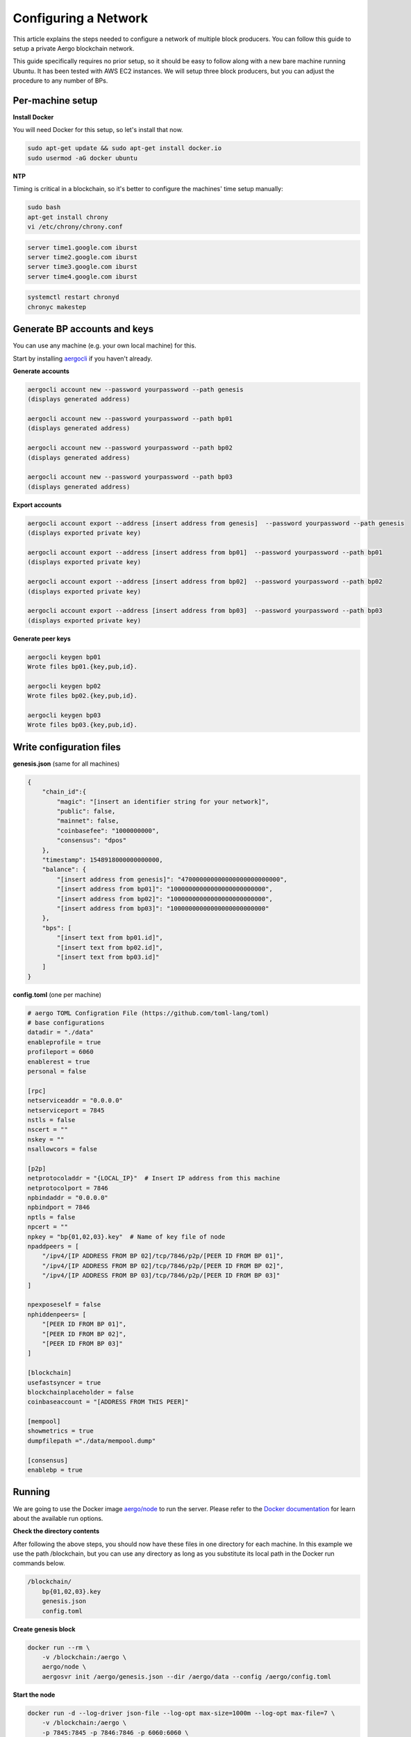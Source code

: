 Configuring a Network
=====================

This article explains the steps needed to configure a network of multiple block producers.
You can follow this guide to setup a private Aergo blockchain network.

This guide specifically requires no prior setup, so it should be easy to follow along with a new bare machine running Ubuntu.
It has been tested with AWS EC2 instances. We will setup three block producers, but you can adjust the procedure to any number of BPs.

Per-machine setup
-----------------

**Install Docker**

You will need Docker for this setup, so let's install that now.

.. code-block:: shell

    sudo apt-get update && sudo apt-get install docker.io
    sudo usermod -aG docker ubuntu

**NTP**

Timing is critical in a blockchain, so it's better to configure the machines' time setup manually:

.. code-block:: shell

    sudo bash
    apt-get install chrony
    vi /etc/chrony/chrony.conf

.. code-block:: text

    server time1.google.com iburst
    server time2.google.com iburst
    server time3.google.com iburst
    server time4.google.com iburst

.. code-block:: shell

    systemctl restart chronyd    
    chronyc makestep

Generate BP accounts and keys
-----------------------------

You can use any machine (e.g. your own local machine) for this.

Start by installing `aergocli <../tools/aergocli.html>`__ if you haven't already.

**Generate accounts**

.. code-block:: shell

    aergocli account new --password yourpassword --path genesis
    (displays generated address)

    aergocli account new --password yourpassword --path bp01
    (displays generated address)

    aergocli account new --password yourpassword --path bp02
    (displays generated address)

    aergocli account new --password yourpassword --path bp03
    (displays generated address)

**Export accounts**

.. code-block:: shell

    aergocli account export --address [insert address from genesis]  --password yourpassword --path genesis
    (displays exported private key)

    aergocli account export --address [insert address from bp01]  --password yourpassword --path bp01
    (displays exported private key)

    aergocli account export --address [insert address from bp02]  --password yourpassword --path bp02
    (displays exported private key)

    aergocli account export --address [insert address from bp03]  --password yourpassword --path bp03
    (displays exported private key)

**Generate peer keys**

.. code-block:: shell

    aergocli keygen bp01
    Wrote files bp01.{key,pub,id}.

    aergocli keygen bp02
    Wrote files bp02.{key,pub,id}.

    aergocli keygen bp03
    Wrote files bp03.{key,pub,id}.

Write configuration files
-------------------------

**genesis.json** (same for all machines)

.. code-block:: json

    {
        "chain_id":{
            "magic": "[insert an identifier string for your network]",
            "public": false,
            "mainnet": false,
            "coinbasefee": "1000000000",
            "consensus": "dpos"
        },
        "timestamp": 1548918000000000000,
        "balance": {
            "[insert address from genesis]": "470000000000000000000000000",
            "[insert address from bp01]": "10000000000000000000000000",
            "[insert address from bp02]": "10000000000000000000000000",
            "[insert address from bp03]": "10000000000000000000000000"
        },
        "bps": [
            "[insert text from bp01.id]",
            "[insert text from bp02.id]",
            "[insert text from bp03.id]"
        ]
    }

**config.toml** (one per machine)

.. code-block:: toml

    # aergo TOML Configration File (https://github.com/toml-lang/toml)
    # base configurations
    datadir = "./data"
    enableprofile = true
    profileport = 6060
    enablerest = true
    personal = false
    
    [rpc]
    netserviceaddr = "0.0.0.0"
    netserviceport = 7845
    nstls = false
    nscert = ""
    nskey = ""
    nsallowcors = false
    
    [p2p]
    netprotocoladdr = "{LOCAL_IP}"  # Insert IP address from this machine
    netprotocolport = 7846
    npbindaddr = "0.0.0.0"
    npbindport = 7846
    nptls = false
    npcert = ""
    npkey = "bp{01,02,03}.key"  # Name of key file of node
    npaddpeers = [
        "/ipv4/[IP ADDRESS FROM BP 02]/tcp/7846/p2p/[PEER ID FROM BP 01]",
        "/ipv4/[IP ADDRESS FROM BP 02]/tcp/7846/p2p/[PEER ID FROM BP 02]",
        "/ipv4/[IP ADDRESS FROM BP 03]/tcp/7846/p2p/[PEER ID FROM BP 03]"
    ]
    
    npexposeself = false
    nphiddenpeers= [
        "[PEER ID FROM BP 01]",
        "[PEER ID FROM BP 02]",
        "[PEER ID FROM BP 03]"
    ]
    
    [blockchain]
    usefastsyncer = true
    blockchainplaceholder = false
    coinbaseaccount = "[ADDRESS FROM THIS PEER]"
    
    [mempool]
    showmetrics = true
    dumpfilepath ="./data/mempool.dump"
    
    [consensus]
    enablebp = true

Running
-------

We are going to use the Docker image `aergo/node <https://hub.docker.com/r/aergo/node/>`__ to run the server.
Please refer to the `Docker documentation <https://docs.docker.com/engine/reference/run/>`__ for learn about the available run options.

**Check the directory contents**

After following the above steps, you should now have these files in one directory for each machine. In this example we use the path /blockchain, but you can use any directory
as long as you substitute its local path in the Docker run commands below.

.. code-block:: shell

    /blockchain/
        bp{01,02,03}.key
        genesis.json
        config.toml

**Create genesis block**

.. code-block:: shell

    docker run --rm \
        -v /blockchain:/aergo \
        aergo/node \
        aergosvr init /aergo/genesis.json --dir /aergo/data --config /aergo/config.toml

**Start the node**

.. code-block:: shell

    docker run -d --log-driver json-file --log-opt max-size=1000m --log-opt max-file=7 \
        -v /blockchain:/aergo \
        -p 7845:7845 -p 7846:7846 -p 6060:6060 \
        --restart="always" --name aergo-node \
        aergo/node \
        aergosvr --home /aergo --config /aergo/config.toml
